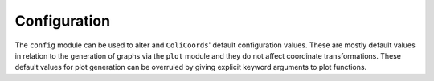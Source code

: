 Configuration
=============

The ``config`` module can be used to alter and ``ColiCoords``' default configuration values. These are mostly default
values in relation to the generation of graphs via the ``plot`` module and they do not affect coordinate transformations.
These default values for plot generation can be overruled by giving explicit keyword arguments to plot functions.

+-------------------+-----------------+-----------------+----------------+---------------------------------------------------------------------------------------------------------------------------+
| Name              | Type            | Default value   | Units          |Description                                                                                                                |
+=====================================+=================+================+===========================================================================================================================+
| IMG_PIXELSIZE     | :obj:`float`    | 80              | Nanometers     | Pixel size of the acquired images.                                                                                        |
+-------------------+-----------------+-----------------+----------------+---------------------------------------------------------------------------------------------------------------------------+
| ENDCAP_RANGE      | :obj:`float`    | 20.0            | Pixels         | Default bounds for positions of cell's poles used in bounded optimization.                                                |
+-------------------+-----------------+-----------------+----------------+---------------------------------------------------------------------------------------------------------------------------+
| R_DIST_STOP       | :obj:`float`    | 20.0            | Pixels         | Upper limit for generation of radial distribution curves.                                                                 |
+-------------------+-----------------+-----------------+----------------+---------------------------------------------------------------------------------------------------------------------------+
| R_DIST_STEP       | :obj:`float`    | 0.5             | Pixels         | Step size between datapoints for generation of radial distribution curves                                                 |
+-------------------+-----------------+-----------------+----------------+---------------------------------------------------------------------------------------------------------------------------+
| R_DIST_SIGMA      | :obj:`float`    | 0.3             | Pixels         | Size of the sigma parameter of gaussian used for convolution to generate radial distribution curves.                      |
+-------------------+-----------------+-----------------+----------------+---------------------------------------------------------------------------------------------------------------------------+
| L_DIST_NBINS      | :obj:`int`      | 100             | -              | Number of bins to generate the longitudinal distribution curves.                                                          |
+-------------------+-----------------+-----------------+----------------+---------------------------------------------------------------------------------------------------------------------------+
| L_DIST_SIGMA      | :obj:`float`    | 0.5             | Pixels         | Size of the sigma parameter of gaussian used for convolution to generate longitudinal distribution curves.                |
+-------------------+-----------------+-----------------+----------------+---------------------------------------------------------------------------------------------------------------------------+
| PHI_DIST_STEP     | :obj:`float`    | 1.0             | Degrees        | Step size between datapoints for generation of angular distribution curves.                                               |
+-------------------+-----------------+-----------------+----------------+---------------------------------------------------------------------------------------------------------------------------+
| PHI_DIST_SIGMA    | :obj:`float`    | 0.5             | Degrees        | Size of the sigma parameter of gaussian used for convolution to generate longitudinal distribution curves.                |
+-------------------+-----------------+-----------------+----------------+---------------------------------------------------------------------------------------------------------------------------+
| CACHE_DIR         | :obj:`str`      |                 |                | Path to the chache dir directory.
+-------------------+-----------------+-----------------+----------------+---------------------------------------------------------------------------------------------------------------------------+
| DEBUG             | :obj:`bool`     | False           |                | Set to ``True`` to print ``numpy`` division warnings.                                                                     |
+-------------------+-----------------+-----------------+----------------+---------------------------------------------------------------------------------------------------------------------------+
